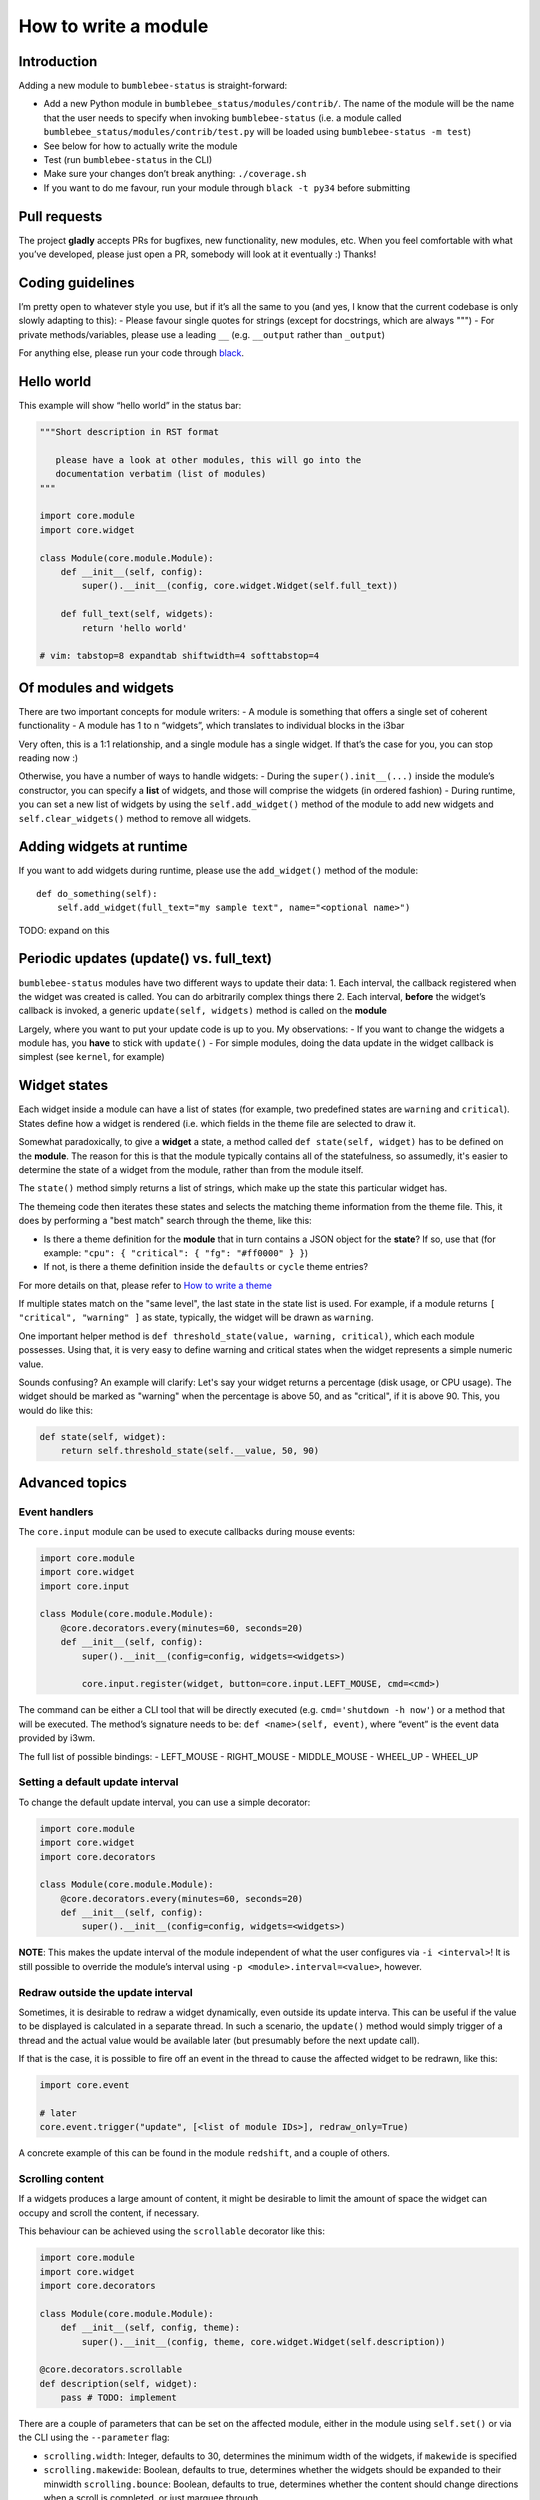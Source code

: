 How to write a module
=====================

Introduction
------------

Adding a new module to ``bumblebee-status`` is straight-forward:

-  Add a new Python module in ``bumblebee_status/modules/contrib/``. The name of the
   module will be the name that the user needs to specify when invoking
   ``bumblebee-status`` (i.e. a module called
   ``bumblebee_status/modules/contrib/test.py`` will be loaded using
   ``bumblebee-status -m test``)
-  See below for how to actually write the module
-  Test (run ``bumblebee-status`` in the CLI)
-  Make sure your changes don’t break anything: ``./coverage.sh``
-  If you want to do me favour, run your module through
   ``black -t py34`` before submitting

Pull requests
-------------

The project **gladly** accepts PRs for bugfixes, new functionality, new
modules, etc. When you feel comfortable with what you’ve developed,
please just open a PR, somebody will look at it eventually :) Thanks!

Coding guidelines
-----------------

I’m pretty open to whatever style you use, but if it’s all the same to
you (and yes, I know that the current codebase is only slowly adapting
to this): - Please favour single quotes for strings (except for
docstrings, which are always """) - For private methods/variables,
please use a leading ``__`` (e.g. ``__output`` rather than ``_output``)

For anything else, please run your code through `black <https://github.com/psf/black>`_.

Hello world
-----------

This example will show “hello world” in the status bar:

.. code:: python

   """Short description in RST format

      please have a look at other modules, this will go into the
      documentation verbatim (list of modules)
   """

   import core.module
   import core.widget

   class Module(core.module.Module):
       def __init__(self, config):
           super().__init__(config, core.widget.Widget(self.full_text))

       def full_text(self, widgets):
           return 'hello world'

   # vim: tabstop=8 expandtab shiftwidth=4 softtabstop=4

Of modules and widgets
----------------------

There are two important concepts for module writers: - A module is
something that offers a single set of coherent functionality - A module
has 1 to n “widgets”, which translates to individual blocks in the i3bar

Very often, this is a 1:1 relationship, and a single module has a single
widget. If that’s the case for you, you can stop reading now :)

Otherwise, you have a number of ways to handle widgets: - During the
``super().init__(...)`` inside the module’s constructor, you can specify
a **list** of widgets, and those will comprise the widgets (in ordered
fashion) - During runtime, you can set a new list of widgets by using
the ``self.add_widget()`` method of the module to add new widgets and
``self.clear_widgets()`` method to remove all widgets.

Adding widgets at runtime
-------------------------

If you want to add widgets during runtime, please use the
``add_widget()`` method of the module:

::

   def do_something(self):
       self.add_widget(full_text="my sample text", name="<optional name>")

TODO: expand on this

Periodic updates (update() vs. full_text)
-----------------------------------------

``bumblebee-status`` modules have two different ways to update their
data: 1. Each interval, the callback registered when the widget was
created is called. You can do arbitrarily complex things there 2. Each
interval, **before** the widget’s callback is invoked, a generic
``update(self, widgets)`` method is called on the **module**

Largely, where you want to put your update code is up to you. My
observations: - If you want to change the widgets a module has, you
**have** to stick with ``update()`` - For simple modules, doing the data
update in the widget callback is simplest (see ``kernel``, for example)

Widget states
-------------

Each widget inside a module can have a list of states (for example, two
predefined states are ``warning`` and ``critical``). States define how
a widget is rendered (i.e. which fields in the theme file are selected to
draw it.

Somewhat paradoxically, to give a **widget** a state, a method called
``def state(self, widget)`` has to be defined on the **module**. The
reason for this is that the module typically contains all of the statefulness,
so assumedly, it's easier to determine the state of a widget from the
module, rather than from the module itself.

The ``state()`` method simply returns a list of strings, which make up
the state this particular widget has.

The themeing code then iterates these states and selects the matching
theme information from the theme file. This, it does by performing a "best match"
search through the theme, like this:

- Is there a theme definition for the **module** that in turn contains a JSON object
  for the **state**? If so, use that (for example: ``"cpu": { "critical": { "fg": "#ff0000" } }``)
- If not, is there a theme definition inside the ``defaults`` or ``cycle`` theme entries?

For more details on that, please refer to `How to write a theme <theme.rst>`_

If multiple states match on the "same level", the last state in the state list is used.
For example, if a module returns ``[ "critical", "warning" ]`` as state, typically, the
widget will be drawn as ``warning``.

One important helper method is ``def threshold_state(value, warning, critical)``, which each
module possesses. Using that, it is very easy to define warning and critical states when the
widget represents a simple numeric value.

Sounds confusing? An example will clarify: Let's say your widget returns a percentage (disk
usage, or CPU usage). The widget should be marked as "warning" when the percentage is above
50, and as "critical", if it is above 90. This, you would do like this:

.. code-block:: python

  def state(self, widget):
      return self.threshold_state(self.__value, 50, 90)


Advanced topics
---------------

Event handlers
~~~~~~~~~~~~~~

The ``core.input`` module can be used to execute callbacks during mouse
events:

.. code:: python

   import core.module
   import core.widget
   import core.input

   class Module(core.module.Module):
       @core.decorators.every(minutes=60, seconds=20)
       def __init__(self, config):
           super().__init__(config=config, widgets=<widgets>)

           core.input.register(widget, button=core.input.LEFT_MOUSE, cmd=<cmd>)

The command can be either a CLI tool that will be directly executed
(e.g. ``cmd='shutdown -h now'``) or a method that will be executed. The
method’s signature needs to be: ``def <name>(self, event)``, where
“event” is the event data provided by i3wm.

The full list of possible bindings: - LEFT_MOUSE - RIGHT_MOUSE -
MIDDLE_MOUSE - WHEEL_UP - WHEEL_UP

Setting a default update interval
~~~~~~~~~~~~~~~~~~~~~~~~~~~~~~~~~

To change the default update interval, you can use a simple decorator:

.. code:: python

   import core.module
   import core.widget
   import core.decorators

   class Module(core.module.Module):
       @core.decorators.every(minutes=60, seconds=20)
       def __init__(self, config):
           super().__init__(config=config, widgets=<widgets>)

**NOTE**: This makes the update interval of the module independent of
what the user configures via ``-i <interval>``! It is still possible to
override the module’s interval using ``-p <module>.interval=<value>``,
however.

Redraw outside the update interval
~~~~~~~~~~~~~~~~~~~~~~~~~~~~~~~~~~

Sometimes, it is desirable to redraw a widget dynamically, even outside its update
interva. This can be useful if the value to be displayed is calculated in a separate
thread. In such a scenario, the ``update()`` method would simply trigger of a thread
and the actual value would be available later (but presumably before the next
update call).

If that is the case, it is possible to fire off an event in the thread to cause the
affected widget to be redrawn, like this:

.. code:: python

    import core.event

    # later
    core.event.trigger("update", [<list of module IDs>], redraw_only=True)

A concrete example of this can be found in the module ``redshift``, and a couple of others.

Scrolling content
~~~~~~~~~~~~~~~~~

If a widgets produces a large amount of content, it might be desirable to limit the amount
of space the widget can occupy and scroll the content, if necessary.

This behaviour can be achieved using the ``scrollable`` decorator like this:

.. code:: python

    import core.module
    import core.widget
    import core.decorators

    class Module(core.module.Module):
        def __init__(self, config, theme):
            super().__init__(config, theme, core.widget.Widget(self.description))

    @core.decorators.scrollable
    def description(self, widget):
        pass # TODO: implement

There are a couple of parameters that can be set on the affected module, either in the
module using ``self.set()`` or via the CLI using the ``--parameter`` flag:

- ``scrolling.width``: Integer, defaults to 30, determines the minimum width of the widgets, if ``makewide`` is specified
- ``scrolling.makewide``: Boolean, defaults to true,  determines whether the widgets should be expanded to their minwidth
  ``scrolling.bounce``: Boolean, defaults to true, determines whether the content should change directions when a scroll is completed, or just marquee through

